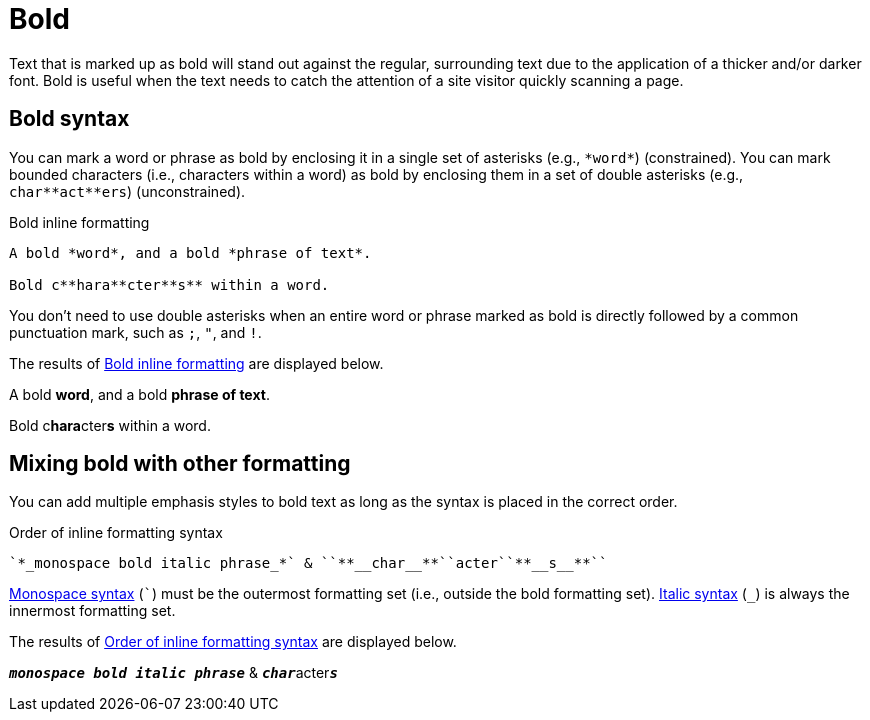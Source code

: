 = Bold
// content written and moved upstream from Antora by @graphitefriction

Text that is marked up as bold will stand out against the regular, surrounding text due to the application of a thicker and/or darker font.
Bold is useful when the text needs to catch the attention of a site visitor quickly scanning a page.

== Bold syntax

You can mark a word or phrase as bold by enclosing it in a single set of asterisks (e.g., `+*word*+`) (constrained).
You can mark bounded characters (i.e., characters within a word) as bold by enclosing them in a set of double asterisks (e.g., `+char**act**ers+`) (unconstrained).

.Bold inline formatting
[source#ex-bold]
----
A bold *word*, and a bold *phrase of text*.

Bold c**hara**cter**s** within a word.
----

You don't need to use double asterisks when an entire word or phrase marked as bold is directly followed by a common punctuation mark, such as `;`, `"`, and `!`.

The results of <<ex-bold>> are displayed below.

====
A bold *word*, and a bold *phrase of text*.

Bold c**hara**cter**s** within a word.
====

== Mixing bold with other formatting

You can add multiple emphasis styles to bold text as long as the syntax is placed in the correct order.

.Order of inline formatting syntax
[source#ex-mix]
----
`*_monospace bold italic phrase_*` & ``**__char__**``acter``**__s__**``
----

xref:monospace.adoc[Monospace syntax] (`++`++`) must be the outermost formatting set (i.e., outside the bold formatting set).
xref:italic.adoc[Italic syntax] (`+_+`) is always the innermost formatting set.

The results of <<ex-mix>> are displayed below.

====
`*_monospace bold italic phrase_*` & ``**__char__**``acter``**__s__**``
====
